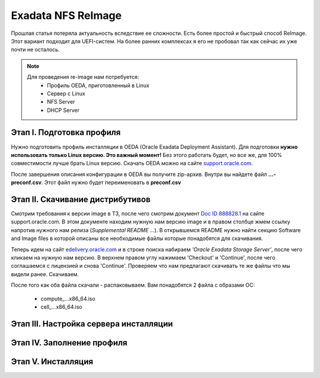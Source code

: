 .. index:: exadata, reimage, nfs

.. _oracle-exadata-nfs-reimage:

Exadata NFS ReImage
===================

Прошлая статья потеряла актуальность вследствие ее сложности. Есть более простой и быстрый способ ReImage. Этот вариант подходит для UEFI-систем. На более ранних комплексах я его не пробовал так как сейчас их уже почти не осталось.

.. note:: 

   Для проведения re-image нам потребуется:
    * Профиль OEDA, приготовленный в Linux
    * Сервер с Linux
    * NFS Server
    * DHCP Server

Этап I. Подготовка профиля
--------------------------

Нужно подготовить профиль инсталляции в OEDA (Oracle Exadata Deployment Assistant). Для подготовки **нужно использовать только Linux версию. Это важный момент!** Без этого работать будет, но все же, для 100% совместимости лучше брать Linux версию. Скачать OEDA можно на сайте `support.oracle.com <https://support.oracle.com/epmos/faces/ui/patch/PatchDetail.jspx?parent=DOCUMENT&sourceId=888828.1&patchId=30640393>`_.

После завершения описания конфигурации в OEDA вы получите zip-архив. Внутри вы найдете файл **...-preconf.csv**. Этот файл нужно будет переименовать в **preconf.csv**


Этап II. Скачивание дистрибутивов
---------------------------------

Смотрим требования к версии image в ТЗ, после чего смотрим документ `Doc ID 888828.1 <https://support.oracle.com/epmos/faces/DocContentDisplay?_afrLoop=221272342314719&id=888828.1&_afrWindowMode=0&_adf.ctrl-state=vuh4usj6f_109>`_ на сайте support.oracle.com. В этом документе находим нужную нам версию image и в правом столбце жмем ссылку напротив нужного нам релиза (*Supplemental README ...*). В открывшемся README нужно найти секцию Software and Image files в которой описаны все необходимые файлы которые понадобятся для скачивания.

.. image:: /images/exadata-nfs-reimage-1.png
  :width: 600

Теперь идем на сайт `edelivery.oracle.com <https://edelivery.oracle.com/osdc/faces/SoftwareDelivery>`_ и в строке поиска набираем *'Oracle Exadata Storage Server'*, после чего кликаем на нужную нам версию. В верхнем правом углу нажимаем 'Checkout' и 'Continue', после чего соглашаемся с лицензией и снова 'Continue'. Проверяем что нам предлагают скачивать те же файлы что мы видели ранее. Скачиваем.

.. image:: /images/exadata-nfs-reimage-2.png
  :width: 600

После того как оба файла скачали - распаковываем.
Вам понадобятся 2 файла с образами ОС:
  * compute_...x86_64.iso
  * cell_...x86_64.iso



Этап III. Настройка сервера инсталляции
---------------------------------------


Этап IV. Заполнение профиля
---------------------------



Этап V. Инсталляция
-------------------




